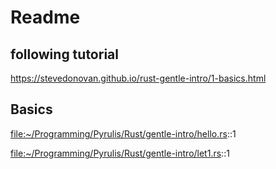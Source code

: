 * Readme
** following tutorial
https://stevedonovan.github.io/rust-gentle-intro/1-basics.html

** Basics
file:~/Programming/Pyrulis/Rust/gentle-intro/hello.rs::1

file:~/Programming/Pyrulis/Rust/gentle-intro/let1.rs::1
